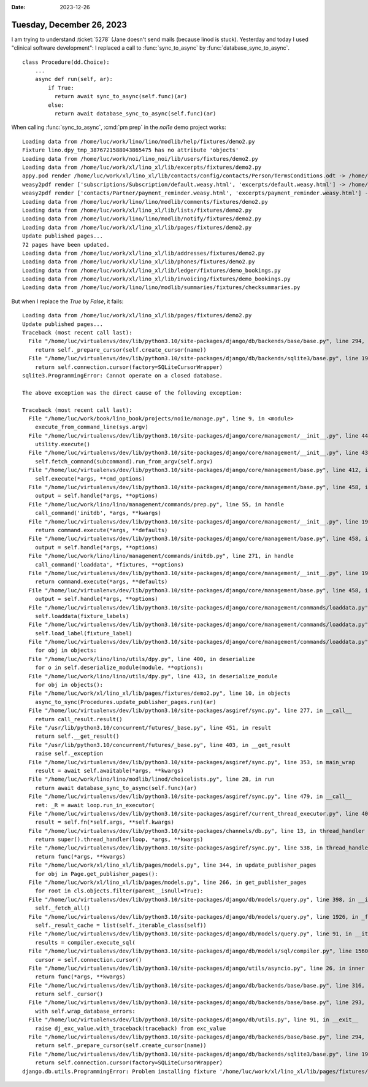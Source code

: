 :date: 2023-12-26

==========================
Tuesday, December 26, 2023
==========================

I am trying to understand :ticket:`5278` (Jane doesn't send mails (because linod
is stuck). Yesterday and today I used "clinical software development": I
replaced a call to :func:`sync_to_async` by :func:`database_sync_to_async`.

::

  class Procedure(dd.Choice):
      ...
      async def run(self, ar):
          if True:
            return await sync_to_async(self.func)(ar)
          else:
            return await database_sync_to_async(self.func)(ar)

When calling :func:`sync_to_async`, :cmd:`pm prep` in the `noi1e` demo project
works::

  Loading data from /home/luc/work/lino/lino/modlib/help/fixtures/demo2.py
  Fixture lino.dpy_tmp_3876721588043865475 has no attribute 'objects'
  Loading data from /home/luc/work/noi/lino_noi/lib/users/fixtures/demo2.py
  Loading data from /home/luc/work/xl/lino_xl/lib/excerpts/fixtures/demo2.py
  appy.pod render /home/luc/work/xl/lino_xl/lib/contacts/config/contacts/Person/TermsConditions.odt -> /home/luc/work/book/lino_book/projects/noi1e/settings/media/cache/appypdf/excerpts.Excerpt-1.pdf
  weasy2pdf render ['subscriptions/Subscription/default.weasy.html', 'excerpts/default.weasy.html'] -> /home/luc/work/book/lino_book/projects/noi1e/settings/media/cache/weasy2pdf/subscriptions.Subscription-1.pdf ('en', {})
  weasy2pdf render ['contacts/Partner/payment_reminder.weasy.html', 'excerpts/payment_reminder.weasy.html'] -> /home/luc/work/book/lino_book/projects/noi1e/settings/media/cache/weasy2pdf/excerpts.Excerpt-3.pdf ('en', {})
  Loading data from /home/luc/work/lino/lino/modlib/comments/fixtures/demo2.py
  Loading data from /home/luc/work/xl/lino_xl/lib/lists/fixtures/demo2.py
  Loading data from /home/luc/work/lino/lino/modlib/notify/fixtures/demo2.py
  Loading data from /home/luc/work/xl/lino_xl/lib/pages/fixtures/demo2.py
  Update published pages...
  72 pages have been updated.
  Loading data from /home/luc/work/xl/lino_xl/lib/addresses/fixtures/demo2.py
  Loading data from /home/luc/work/xl/lino_xl/lib/phones/fixtures/demo2.py
  Loading data from /home/luc/work/xl/lino_xl/lib/ledger/fixtures/demo_bookings.py
  Loading data from /home/luc/work/xl/lino_xl/lib/invoicing/fixtures/demo_bookings.py
  Loading data from /home/luc/work/lino/lino/modlib/summaries/fixtures/checksummaries.py

But when I replace the `True` by `False`, it fails::

  Loading data from /home/luc/work/xl/lino_xl/lib/pages/fixtures/demo2.py
  Update published pages...
  Traceback (most recent call last):
    File "/home/luc/virtualenvs/dev/lib/python3.10/site-packages/django/db/backends/base/base.py", line 294, in _cursor
      return self._prepare_cursor(self.create_cursor(name))
    File "/home/luc/virtualenvs/dev/lib/python3.10/site-packages/django/db/backends/sqlite3/base.py", line 190, in create_cursor
      return self.connection.cursor(factory=SQLiteCursorWrapper)
  sqlite3.ProgrammingError: Cannot operate on a closed database.

  The above exception was the direct cause of the following exception:

  Traceback (most recent call last):
    File "/home/luc/work/book/lino_book/projects/noi1e/manage.py", line 9, in <module>
      execute_from_command_line(sys.argv)
    File "/home/luc/virtualenvs/dev/lib/python3.10/site-packages/django/core/management/__init__.py", line 442, in execute_from_command_line
      utility.execute()
    File "/home/luc/virtualenvs/dev/lib/python3.10/site-packages/django/core/management/__init__.py", line 436, in execute
      self.fetch_command(subcommand).run_from_argv(self.argv)
    File "/home/luc/virtualenvs/dev/lib/python3.10/site-packages/django/core/management/base.py", line 412, in run_from_argv
      self.execute(*args, **cmd_options)
    File "/home/luc/virtualenvs/dev/lib/python3.10/site-packages/django/core/management/base.py", line 458, in execute
      output = self.handle(*args, **options)
    File "/home/luc/work/lino/lino/management/commands/prep.py", line 55, in handle
      call_command('initdb', *args, **kwargs)
    File "/home/luc/virtualenvs/dev/lib/python3.10/site-packages/django/core/management/__init__.py", line 194, in call_command
      return command.execute(*args, **defaults)
    File "/home/luc/virtualenvs/dev/lib/python3.10/site-packages/django/core/management/base.py", line 458, in execute
      output = self.handle(*args, **options)
    File "/home/luc/work/lino/lino/management/commands/initdb.py", line 271, in handle
      call_command('loaddata', *fixtures, **options)
    File "/home/luc/virtualenvs/dev/lib/python3.10/site-packages/django/core/management/__init__.py", line 194, in call_command
      return command.execute(*args, **defaults)
    File "/home/luc/virtualenvs/dev/lib/python3.10/site-packages/django/core/management/base.py", line 458, in execute
      output = self.handle(*args, **options)
    File "/home/luc/virtualenvs/dev/lib/python3.10/site-packages/django/core/management/commands/loaddata.py", line 102, in handle
      self.loaddata(fixture_labels)
    File "/home/luc/virtualenvs/dev/lib/python3.10/site-packages/django/core/management/commands/loaddata.py", line 163, in loaddata
      self.load_label(fixture_label)
    File "/home/luc/virtualenvs/dev/lib/python3.10/site-packages/django/core/management/commands/loaddata.py", line 251, in load_label
      for obj in objects:
    File "/home/luc/work/lino/lino/utils/dpy.py", line 400, in deserialize
      for o in self.deserialize_module(module, **options):
    File "/home/luc/work/lino/lino/utils/dpy.py", line 413, in deserialize_module
      for obj in objects():
    File "/home/luc/work/xl/lino_xl/lib/pages/fixtures/demo2.py", line 10, in objects
      async_to_sync(Procedures.update_publisher_pages.run)(ar)
    File "/home/luc/virtualenvs/dev/lib/python3.10/site-packages/asgiref/sync.py", line 277, in __call__
      return call_result.result()
    File "/usr/lib/python3.10/concurrent/futures/_base.py", line 451, in result
      return self.__get_result()
    File "/usr/lib/python3.10/concurrent/futures/_base.py", line 403, in __get_result
      raise self._exception
    File "/home/luc/virtualenvs/dev/lib/python3.10/site-packages/asgiref/sync.py", line 353, in main_wrap
      result = await self.awaitable(*args, **kwargs)
    File "/home/luc/work/lino/lino/modlib/linod/choicelists.py", line 28, in run
      return await database_sync_to_async(self.func)(ar)
    File "/home/luc/virtualenvs/dev/lib/python3.10/site-packages/asgiref/sync.py", line 479, in __call__
      ret: _R = await loop.run_in_executor(
    File "/home/luc/virtualenvs/dev/lib/python3.10/site-packages/asgiref/current_thread_executor.py", line 40, in run
      result = self.fn(*self.args, **self.kwargs)
    File "/home/luc/virtualenvs/dev/lib/python3.10/site-packages/channels/db.py", line 13, in thread_handler
      return super().thread_handler(loop, *args, **kwargs)
    File "/home/luc/virtualenvs/dev/lib/python3.10/site-packages/asgiref/sync.py", line 538, in thread_handler
      return func(*args, **kwargs)
    File "/home/luc/work/xl/lino_xl/lib/pages/models.py", line 344, in update_publisher_pages
      for obj in Page.get_publisher_pages():
    File "/home/luc/work/xl/lino_xl/lib/pages/models.py", line 266, in get_publisher_pages
      for root in cls.objects.filter(parent__isnull=True):
    File "/home/luc/virtualenvs/dev/lib/python3.10/site-packages/django/db/models/query.py", line 398, in __iter__
      self._fetch_all()
    File "/home/luc/virtualenvs/dev/lib/python3.10/site-packages/django/db/models/query.py", line 1926, in _fetch_all
      self._result_cache = list(self._iterable_class(self))
    File "/home/luc/virtualenvs/dev/lib/python3.10/site-packages/django/db/models/query.py", line 91, in __iter__
      results = compiler.execute_sql(
    File "/home/luc/virtualenvs/dev/lib/python3.10/site-packages/django/db/models/sql/compiler.py", line 1560, in execute_sql
      cursor = self.connection.cursor()
    File "/home/luc/virtualenvs/dev/lib/python3.10/site-packages/django/utils/asyncio.py", line 26, in inner
      return func(*args, **kwargs)
    File "/home/luc/virtualenvs/dev/lib/python3.10/site-packages/django/db/backends/base/base.py", line 316, in cursor
      return self._cursor()
    File "/home/luc/virtualenvs/dev/lib/python3.10/site-packages/django/db/backends/base/base.py", line 293, in _cursor
      with self.wrap_database_errors:
    File "/home/luc/virtualenvs/dev/lib/python3.10/site-packages/django/db/utils.py", line 91, in __exit__
      raise dj_exc_value.with_traceback(traceback) from exc_value
    File "/home/luc/virtualenvs/dev/lib/python3.10/site-packages/django/db/backends/base/base.py", line 294, in _cursor
      return self._prepare_cursor(self.create_cursor(name))
    File "/home/luc/virtualenvs/dev/lib/python3.10/site-packages/django/db/backends/sqlite3/base.py", line 190, in create_cursor
      return self.connection.cursor(factory=SQLiteCursorWrapper)
  django.db.utils.ProgrammingError: Problem installing fixture '/home/luc/work/xl/lino_xl/lib/pages/fixtures/demo2.py': Cannot operate on a closed database.
